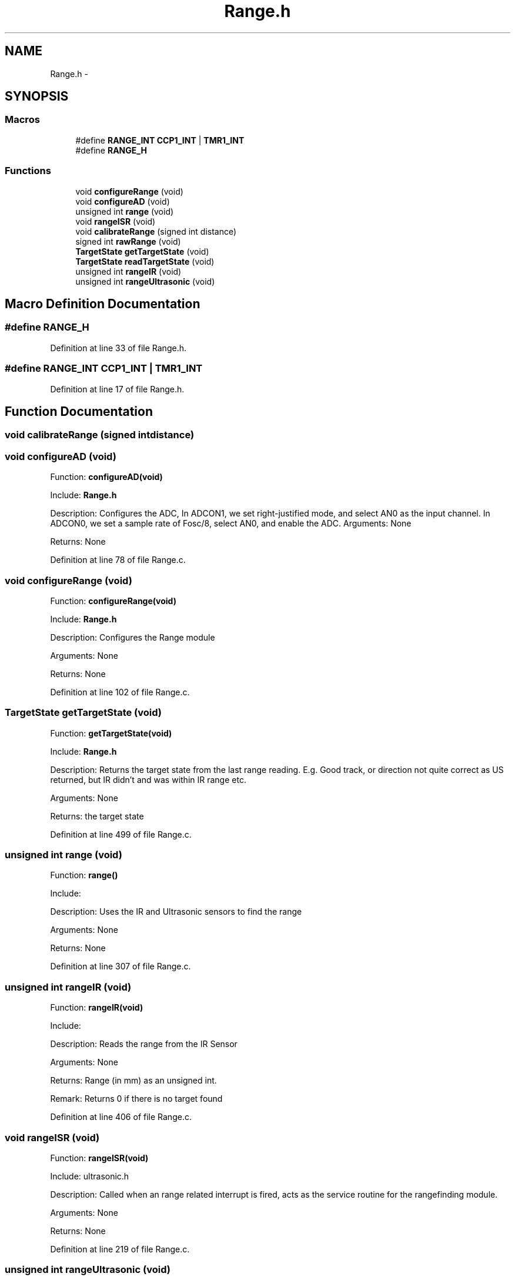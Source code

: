 .TH "Range.h" 3 "Tue Oct 21 2014" "Version V1.0" "Yavin IV Death Star Tracker" \" -*- nroff -*-
.ad l
.nh
.SH NAME
Range.h \- 
.SH SYNOPSIS
.br
.PP
.SS "Macros"

.in +1c
.ti -1c
.RI "#define \fBRANGE_INT\fP   \fBCCP1_INT\fP | \fBTMR1_INT\fP"
.br
.ti -1c
.RI "#define \fBRANGE_H\fP"
.br
.in -1c
.SS "Functions"

.in +1c
.ti -1c
.RI "void \fBconfigureRange\fP (void)"
.br
.ti -1c
.RI "void \fBconfigureAD\fP (void)"
.br
.ti -1c
.RI "unsigned int \fBrange\fP (void)"
.br
.ti -1c
.RI "void \fBrangeISR\fP (void)"
.br
.ti -1c
.RI "void \fBcalibrateRange\fP (signed int distance)"
.br
.ti -1c
.RI "signed int \fBrawRange\fP (void)"
.br
.ti -1c
.RI "\fBTargetState\fP \fBgetTargetState\fP (void)"
.br
.ti -1c
.RI "\fBTargetState\fP \fBreadTargetState\fP (void)"
.br
.ti -1c
.RI "unsigned int \fBrangeIR\fP (void)"
.br
.ti -1c
.RI "unsigned int \fBrangeUltrasonic\fP (void)"
.br
.in -1c
.SH "Macro Definition Documentation"
.PP 
.SS "#define RANGE_H"

.PP
Definition at line 33 of file Range\&.h\&.
.SS "#define RANGE_INT   \fBCCP1_INT\fP | \fBTMR1_INT\fP"

.PP
Definition at line 17 of file Range\&.h\&.
.SH "Function Documentation"
.PP 
.SS "void calibrateRange (signed intdistance)"

.SS "void configureAD (void)"

.PP
 Function: \fBconfigureAD(void)\fP
.PP
Include: \fBRange\&.h\fP
.PP
Description: Configures the ADC, In ADCON1, we set right-justified mode, and select AN0 as the input channel\&. In ADCON0, we set a sample rate of Fosc/8, select AN0, and enable the ADC\&. Arguments: None
.PP
Returns: None 
.PP
Definition at line 78 of file Range\&.c\&.
.SS "void configureRange (void)"

.PP
 Function: \fBconfigureRange(void)\fP
.PP
Include: \fBRange\&.h\fP
.PP
Description: Configures the Range module
.PP
Arguments: None
.PP
Returns: None 
.PP
Definition at line 102 of file Range\&.c\&.
.SS "\fBTargetState\fP getTargetState (void)"

.PP
 Function: \fBgetTargetState(void)\fP
.PP
Include: \fBRange\&.h\fP
.PP
Description: Returns the target state from the last range reading\&. E\&.g\&. Good track, or direction not quite correct as US returned, but IR didn't and was within IR range etc\&.
.PP
Arguments: None
.PP
Returns: the target state 
.PP
Definition at line 499 of file Range\&.c\&.
.SS "unsigned int range (void)"

.PP
 Function: \fBrange()\fP
.PP
Include:
.PP
Description: Uses the IR and Ultrasonic sensors to find the range
.PP
Arguments: None
.PP
Returns: None 
.PP
Definition at line 307 of file Range\&.c\&.
.SS "unsigned int rangeIR (void)"

.PP
 Function: \fBrangeIR(void)\fP
.PP
Include:
.PP
Description: Reads the range from the IR Sensor
.PP
Arguments: None
.PP
Returns: Range (in mm) as an unsigned int\&.
.PP
Remark: Returns 0 if there is no target found 
.PP
Definition at line 406 of file Range\&.c\&.
.SS "void rangeISR (void)"

.PP
 Function: \fBrangeISR(void)\fP
.PP
Include: ultrasonic\&.h
.PP
Description: Called when an range related interrupt is fired, acts as the service routine for the rangefinding module\&.
.PP
Arguments: None
.PP
Returns: None 
.PP
Definition at line 219 of file Range\&.c\&.
.SS "unsigned int rangeUltrasonic (void)"

.PP
 Function: rangeUS(void)
.PP
Include:
.PP
Description: performs an ultrasonic range reading\&. Pins:
.PP
Arguments: None
.PP
Returns: the average of the samples 
.PP
Definition at line 434 of file Range\&.c\&.
.SS "signed int rawRange (void)"

.PP
 Function: speed_sound(unsigned char tempx2)
.PP
Include:
.PP
Description: Returns the calibration offset to calculate the raw data
.PP
Arguments: None
.PP
Returns: None 
.PP
Definition at line 291 of file Range\&.c\&.
.SS "\fBTargetState\fP readTargetState (void)"

.PP
 Function: \fBreadTargetState(void)\fP
.PP
Include: \fBRange\&.h\fP
.PP
Description: Does the same thing as getTargetState, but actually performs a \fBrange()\fP read
.PP
Arguments: None
.PP
Returns: the target state 
.PP
Definition at line 516 of file Range\&.c\&.
.SH "Author"
.PP 
Generated automatically by Doxygen for Yavin IV Death Star Tracker from the source code\&.
